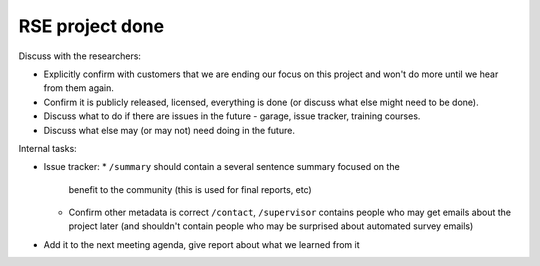 RSE project done
================


Discuss with the researchers:

* Explicitly confirm with customers that we are ending our focus on
  this project and won't do more until we hear from them again.
* Confirm it is publicly released, licensed, everything is done (or
  discuss what else might need to be done).
* Discuss what to do if there are issues in the future - garage, issue
  tracker, training courses.
* Discuss what else may (or may not) need doing in the future.


Internal tasks:

* Issue tracker:
  * ``/summary`` should contain a several sentence summary focused on the
    benefit to the community (this is used for final reports, etc)
  * Confirm other metadata is correct ``/contact``, ``/supervisor`` contains
    people who may get emails about the project later (and shouldn't
    contain people who may be surprised about automated survey emails)
* Add it to the next meeting agenda, give report about what we learned
  from it
